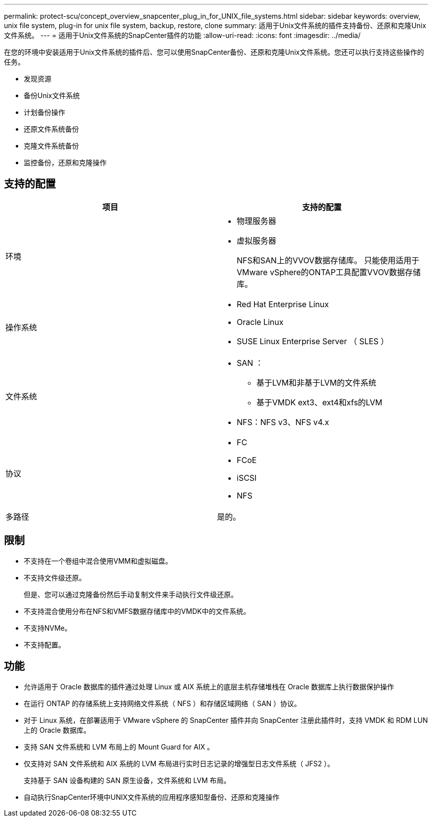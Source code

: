---
permalink: protect-scu/concept_overview_snapcenter_plug_in_for_UNIX_file_systems.html 
sidebar: sidebar 
keywords: overview, unix file system, plug-in for unix file system, backup, restore, clone 
summary: 适用于Unix文件系统的插件支持备份、还原和克隆Unix文件系统。 
---
= 适用于Unix文件系统的SnapCenter插件的功能
:allow-uri-read: 
:icons: font
:imagesdir: ../media/


[role="lead"]
在您的环境中安装适用于Unix文件系统的插件后、您可以使用SnapCenter备份、还原和克隆Unix文件系统。您还可以执行支持这些操作的任务。

* 发现资源
* 备份Unix文件系统
* 计划备份操作
* 还原文件系统备份
* 克隆文件系统备份
* 监控备份，还原和克隆操作




== 支持的配置

|===
| 项目 | 支持的配置 


 a| 
环境
 a| 
* 物理服务器
* 虚拟服务器
+
NFS和SAN上的VVOV数据存储库。 只能使用适用于VMware vSphere的ONTAP工具配置VVOV数据存储库。





 a| 
操作系统
 a| 
* Red Hat Enterprise Linux
* Oracle Linux
* SUSE Linux Enterprise Server （ SLES ）




 a| 
文件系统
 a| 
* SAN ：
+
** 基于LVM和非基于LVM的文件系统
** 基于VMDK ext3、ext4和xfs的LVM


* NFS：NFS v3、NFS v4.x




 a| 
协议
 a| 
* FC
* FCoE
* iSCSI
* NFS




 a| 
多路径
 a| 
是的。

|===


== 限制

* 不支持在一个卷组中混合使用VMM和虚拟磁盘。
* 不支持文件级还原。
+
但是、您可以通过克隆备份然后手动复制文件来手动执行文件级还原。

* 不支持混合使用分布在NFS和VMFS数据存储库中的VMDK中的文件系统。
* 不支持NVMe。
* 不支持配置。




== 功能

* 允许适用于 Oracle 数据库的插件通过处理 Linux 或 AIX 系统上的底层主机存储堆栈在 Oracle 数据库上执行数据保护操作
* 在运行 ONTAP 的存储系统上支持网络文件系统（ NFS ）和存储区域网络（ SAN ）协议。
* 对于 Linux 系统，在部署适用于 VMware vSphere 的 SnapCenter 插件并向 SnapCenter 注册此插件时，支持 VMDK 和 RDM LUN 上的 Oracle 数据库。
* 支持 SAN 文件系统和 LVM 布局上的 Mount Guard for AIX 。
* 仅支持对 SAN 文件系统和 AIX 系统的 LVM 布局进行实时日志记录的增强型日志文件系统（ JFS2 ）。
+
支持基于 SAN 设备构建的 SAN 原生设备，文件系统和 LVM 布局。

* 自动执行SnapCenter环境中UNIX文件系统的应用程序感知型备份、还原和克隆操作

